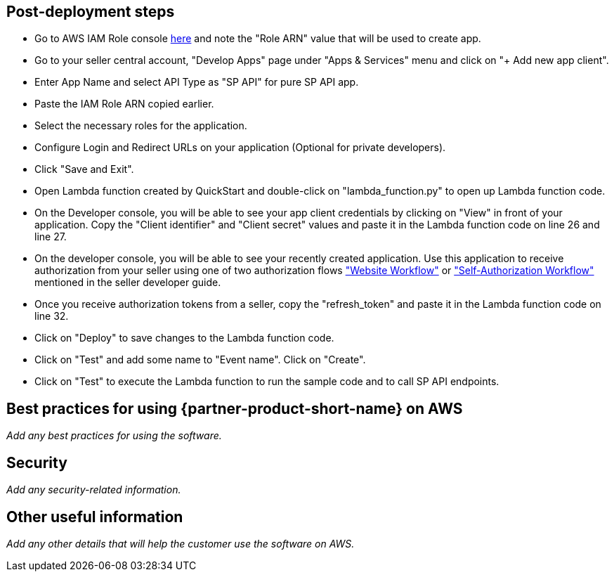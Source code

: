 // Add steps as necessary for accessing the software, post-configuration, and testing. Don’t include full usage instructions for your software, but add links to your product documentation for that information.
//Should any sections not be applicable, remove them


== Post-deployment steps
// If post-deployment steps are required, add them here. If not, remove the heading

* Go to AWS IAM Role console https://console.aws.amazon.com/iam/home#/roles/SPAPIIAMRole[here] and note the "Role ARN" value that will be used to create app.
* Go to your seller central account, "Develop Apps" page under "Apps & Services" menu and click on "+ Add new app client". 

* Enter App Name and select API Type as "SP API" for pure SP API app. 

* Paste the IAM Role ARN copied earlier.

* Select the necessary roles for the application.

* Configure Login and Redirect URLs on your application (Optional for private developers).

* Click "Save and Exit".

* Open Lambda function created by QuickStart and double-click on "lambda_function.py" to open up Lambda function code.

* On the Developer console, you will be able to see your app client credentials by clicking on "View" in front of your application. Copy the "Client identifier" and "Client secret" values and paste it in the Lambda function code on line 26 and line 27.

* On the developer console, you will be able to see your recently created application. Use this application to receive authorization from your seller using one of two authorization flows https://github.com/amzn/selling-partner-api-docs/blob/main/guides/en-US/developer-guide/SellingPartnerApiDeveloperGuide.md#website-authorization-workflow["Website Workflow"] or https://github.com/amzn/selling-partner-api-docs/blob/main/guides/en-US/developer-guide/SellingPartnerApiDeveloperGuide.md#self-authorization["Self-Authorization Workflow"] mentioned in the seller developer guide.

* Once you receive authorization tokens from a seller, copy the "refresh_token" and paste it in the Lambda function code on line 32.

* Click on "Deploy" to save changes to the Lambda function code.

* Click on "Test" and add some name to "Event name". Click on "Create".

* Click on "Test" to execute the Lambda function to run the sample code and to call SP API endpoints.

== Best practices for using {partner-product-short-name} on AWS
// Provide post-deployment best practices for using the technology on AWS, including considerations such as migrating data, backups, ensuring high performance, high availability, etc. Link to software documentation for detailed information.

_Add any best practices for using the software._

== Security
// Provide post-deployment best practices for using the technology on AWS, including considerations such as migrating data, backups, ensuring high performance, high availability, etc. Link to software documentation for detailed information.

_Add any security-related information._

== Other useful information
//Provide any other information of interest to users, especially focusing on areas where AWS or cloud usage differs from on-premises usage.

_Add any other details that will help the customer use the software on AWS._
